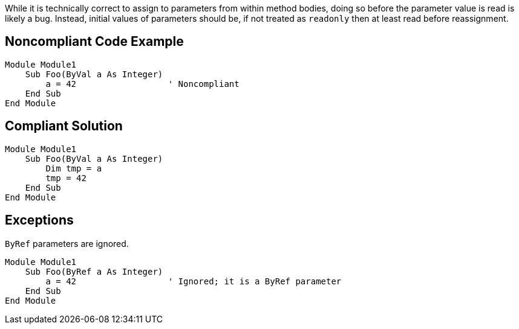 While it is technically correct to assign to parameters from within method bodies, doing so before the parameter value is read is likely a bug. Instead, initial values of parameters should be, if not treated as ``++readonly++`` then at least read before reassignment.

== Noncompliant Code Example

----
Module Module1
    Sub Foo(ByVal a As Integer)
        a = 42                  ' Noncompliant
    End Sub
End Module
----

== Compliant Solution

----
Module Module1
    Sub Foo(ByVal a As Integer)
        Dim tmp = a
        tmp = 42
    End Sub
End Module
----

== Exceptions

``++ByRef++`` parameters are ignored.

----
Module Module1
    Sub Foo(ByRef a As Integer)
        a = 42                  ' Ignored; it is a ByRef parameter
    End Sub
End Module
----

